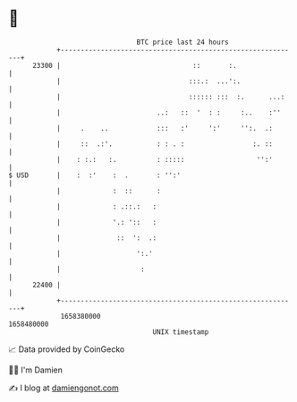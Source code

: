 * 👋

#+begin_example
                                   BTC price last 24 hours                    
               +------------------------------------------------------------+ 
         23300 |                                 ::       :.                | 
               |                                :::.:  ...':.               | 
               |                                :::::: :::  :.      ...:    | 
               |                        ..:   ::  '  : :     :..    :''     | 
               |     .    ..            :::   :'     ':'     '':.  .:       | 
               |     ::  .:'.           : : . :                 :. ::       | 
               |    : :.:   :.          : :::::                  '':'       | 
   $ USD       |    :  :'    :  .       : '':'                              | 
               |             :  ::      :                                   | 
               |             : .::.:   :                                    | 
               |             '.: '::   :                                    | 
               |              ::  ':  .:                                    | 
               |                   ':.'                                     | 
               |                    :                                       | 
         22400 |                                                            | 
               +------------------------------------------------------------+ 
                1658380000                                        1658480000  
                                       UNIX timestamp                         
#+end_example
📈 Data provided by CoinGecko

🧑‍💻 I'm Damien

✍️ I blog at [[https://www.damiengonot.com][damiengonot.com]]
